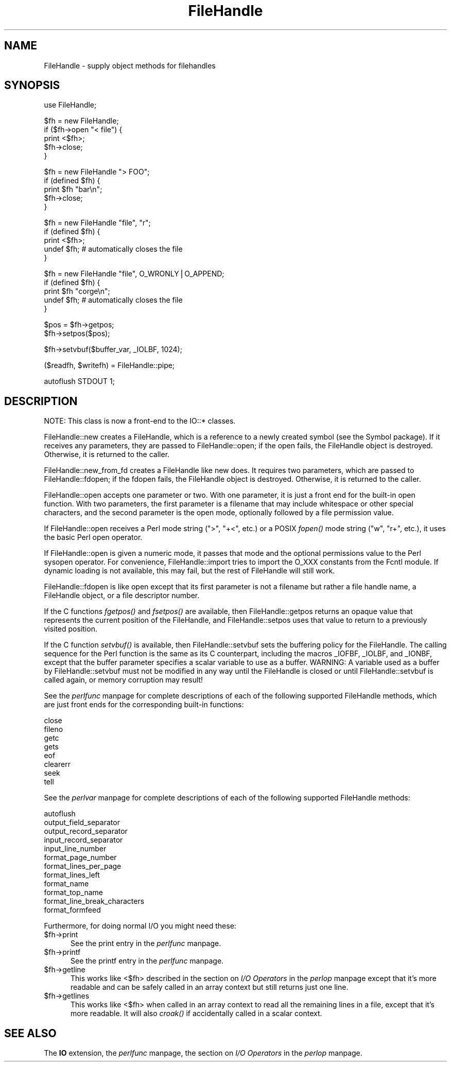 .rn '' }`
''' $RCSfile$$Revision$$Date$
'''
''' $Log$
'''
.de Sh
.br
.if t .Sp
.ne 5
.PP
\fB\\$1\fR
.PP
..
.de Sp
.if t .sp .5v
.if n .sp
..
.de Ip
.br
.ie \\n(.$>=3 .ne \\$3
.el .ne 3
.IP "\\$1" \\$2
..
.de Vb
.ft CW
.nf
.ne \\$1
..
.de Ve
.ft R

.fi
..
'''
'''
'''     Set up \*(-- to give an unbreakable dash;
'''     string Tr holds user defined translation string.
'''     Bell System Logo is used as a dummy character.
'''
.tr \(*W-|\(bv\*(Tr
.ie n \{\
.ds -- \(*W-
.ds PI pi
.if (\n(.H=4u)&(1m=24u) .ds -- \(*W\h'-12u'\(*W\h'-12u'-\" diablo 10 pitch
.if (\n(.H=4u)&(1m=20u) .ds -- \(*W\h'-12u'\(*W\h'-8u'-\" diablo 12 pitch
.ds L" ""
.ds R" ""
'''   \*(M", \*(S", \*(N" and \*(T" are the equivalent of
'''   \*(L" and \*(R", except that they are used on ".xx" lines,
'''   such as .IP and .SH, which do another additional levels of
'''   double-quote interpretation
.ds M" """
.ds S" """
.ds N" """""
.ds T" """""
.ds L' '
.ds R' '
.ds M' '
.ds S' '
.ds N' '
.ds T' '
'br\}
.el\{\
.ds -- \(em\|
.tr \*(Tr
.ds L" ``
.ds R" ''
.ds M" ``
.ds S" ''
.ds N" ``
.ds T" ''
.ds L' `
.ds R' '
.ds M' `
.ds S' '
.ds N' `
.ds T' '
.ds PI \(*p
'br\}
.\"	If the F register is turned on, we'll generate
.\"	index entries out stderr for the following things:
.\"		TH	Title 
.\"		SH	Header
.\"		Sh	Subsection 
.\"		Ip	Item
.\"		X<>	Xref  (embedded
.\"	Of course, you have to process the output yourself
.\"	in some meaninful fashion.
.if \nF \{
.de IX
.tm Index:\\$1\t\\n%\t"\\$2"
..
.nr % 0
.rr F
.\}
.TH FileHandle 3 "perl 5.004, patch 01" "31/Jan/97" "Perl Programmers Reference Guide"
.IX Title "FileHandle 3"
.UC
.IX Name "FileHandle - supply object methods for filehandles"
.if n .hy 0
.if n .na
.ds C+ C\v'-.1v'\h'-1p'\s-2+\h'-1p'+\s0\v'.1v'\h'-1p'
.de CQ          \" put $1 in typewriter font
.ft CW
'if n "\c
'if t \\&\\$1\c
'if n \\&\\$1\c
'if n \&"
\\&\\$2 \\$3 \\$4 \\$5 \\$6 \\$7
'.ft R
..
.\" @(#)ms.acc 1.5 88/02/08 SMI; from UCB 4.2
.	\" AM - accent mark definitions
.bd B 3
.	\" fudge factors for nroff and troff
.if n \{\
.	ds #H 0
.	ds #V .8m
.	ds #F .3m
.	ds #[ \f1
.	ds #] \fP
.\}
.if t \{\
.	ds #H ((1u-(\\\\n(.fu%2u))*.13m)
.	ds #V .6m
.	ds #F 0
.	ds #[ \&
.	ds #] \&
.\}
.	\" simple accents for nroff and troff
.if n \{\
.	ds ' \&
.	ds ` \&
.	ds ^ \&
.	ds , \&
.	ds ~ ~
.	ds ? ?
.	ds ! !
.	ds /
.	ds q
.\}
.if t \{\
.	ds ' \\k:\h'-(\\n(.wu*8/10-\*(#H)'\'\h"|\\n:u"
.	ds ` \\k:\h'-(\\n(.wu*8/10-\*(#H)'\`\h'|\\n:u'
.	ds ^ \\k:\h'-(\\n(.wu*10/11-\*(#H)'^\h'|\\n:u'
.	ds , \\k:\h'-(\\n(.wu*8/10)',\h'|\\n:u'
.	ds ~ \\k:\h'-(\\n(.wu-\*(#H-.1m)'~\h'|\\n:u'
.	ds ? \s-2c\h'-\w'c'u*7/10'\u\h'\*(#H'\zi\d\s+2\h'\w'c'u*8/10'
.	ds ! \s-2\(or\s+2\h'-\w'\(or'u'\v'-.8m'.\v'.8m'
.	ds / \\k:\h'-(\\n(.wu*8/10-\*(#H)'\z\(sl\h'|\\n:u'
.	ds q o\h'-\w'o'u*8/10'\s-4\v'.4m'\z\(*i\v'-.4m'\s+4\h'\w'o'u*8/10'
.\}
.	\" troff and (daisy-wheel) nroff accents
.ds : \\k:\h'-(\\n(.wu*8/10-\*(#H+.1m+\*(#F)'\v'-\*(#V'\z.\h'.2m+\*(#F'.\h'|\\n:u'\v'\*(#V'
.ds 8 \h'\*(#H'\(*b\h'-\*(#H'
.ds v \\k:\h'-(\\n(.wu*9/10-\*(#H)'\v'-\*(#V'\*(#[\s-4v\s0\v'\*(#V'\h'|\\n:u'\*(#]
.ds _ \\k:\h'-(\\n(.wu*9/10-\*(#H+(\*(#F*2/3))'\v'-.4m'\z\(hy\v'.4m'\h'|\\n:u'
.ds . \\k:\h'-(\\n(.wu*8/10)'\v'\*(#V*4/10'\z.\v'-\*(#V*4/10'\h'|\\n:u'
.ds 3 \*(#[\v'.2m'\s-2\&3\s0\v'-.2m'\*(#]
.ds o \\k:\h'-(\\n(.wu+\w'\(de'u-\*(#H)/2u'\v'-.3n'\*(#[\z\(de\v'.3n'\h'|\\n:u'\*(#]
.ds d- \h'\*(#H'\(pd\h'-\w'~'u'\v'-.25m'\f2\(hy\fP\v'.25m'\h'-\*(#H'
.ds D- D\\k:\h'-\w'D'u'\v'-.11m'\z\(hy\v'.11m'\h'|\\n:u'
.ds th \*(#[\v'.3m'\s+1I\s-1\v'-.3m'\h'-(\w'I'u*2/3)'\s-1o\s+1\*(#]
.ds Th \*(#[\s+2I\s-2\h'-\w'I'u*3/5'\v'-.3m'o\v'.3m'\*(#]
.ds ae a\h'-(\w'a'u*4/10)'e
.ds Ae A\h'-(\w'A'u*4/10)'E
.ds oe o\h'-(\w'o'u*4/10)'e
.ds Oe O\h'-(\w'O'u*4/10)'E
.	\" corrections for vroff
.if v .ds ~ \\k:\h'-(\\n(.wu*9/10-\*(#H)'\s-2\u~\d\s+2\h'|\\n:u'
.if v .ds ^ \\k:\h'-(\\n(.wu*10/11-\*(#H)'\v'-.4m'^\v'.4m'\h'|\\n:u'
.	\" for low resolution devices (crt and lpr)
.if \n(.H>23 .if \n(.V>19 \
\{\
.	ds : e
.	ds 8 ss
.	ds v \h'-1'\o'\(aa\(ga'
.	ds _ \h'-1'^
.	ds . \h'-1'.
.	ds 3 3
.	ds o a
.	ds d- d\h'-1'\(ga
.	ds D- D\h'-1'\(hy
.	ds th \o'bp'
.	ds Th \o'LP'
.	ds ae ae
.	ds Ae AE
.	ds oe oe
.	ds Oe OE
.\}
.rm #[ #] #H #V #F C
.SH "NAME"
.IX Header "NAME"
FileHandle \- supply object methods for filehandles
.SH "SYNOPSIS"
.IX Header "SYNOPSIS"
.PP
.Vb 1
\&    use FileHandle;
.Ve
.Vb 5
\&    $fh = new FileHandle;
\&    if ($fh->open "< file") {
\&        print <$fh>;
\&        $fh->close;
\&    }
.Ve
.Vb 5
\&    $fh = new FileHandle "> FOO";
\&    if (defined $fh) {
\&        print $fh "bar\en";
\&        $fh->close;
\&    }
.Ve
.Vb 5
\&    $fh = new FileHandle "file", "r";
\&    if (defined $fh) {
\&        print <$fh>;
\&        undef $fh;       # automatically closes the file
\&    }
.Ve
.Vb 5
\&    $fh = new FileHandle "file", O_WRONLY|O_APPEND;
\&    if (defined $fh) {
\&        print $fh "corge\en";
\&        undef $fh;       # automatically closes the file
\&    }
.Ve
.Vb 2
\&    $pos = $fh->getpos;
\&    $fh->setpos($pos);
.Ve
.Vb 1
\&    $fh->setvbuf($buffer_var, _IOLBF, 1024);
.Ve
.Vb 1
\&    ($readfh, $writefh) = FileHandle::pipe;
.Ve
.Vb 1
\&    autoflush STDOUT 1;
.Ve
.SH "DESCRIPTION"
.IX Header "DESCRIPTION"
NOTE: This class is now a front-end to the IO::* classes.
.PP
\f(CWFileHandle::new\fR creates a \f(CWFileHandle\fR, which is a reference to a
newly created symbol (see the \f(CWSymbol\fR package).  If it receives any
parameters, they are passed to \f(CWFileHandle::open\fR; if the open fails,
the \f(CWFileHandle\fR object is destroyed.  Otherwise, it is returned to
the caller.
.PP
\f(CWFileHandle::new_from_fd\fR creates a \f(CWFileHandle\fR like \f(CWnew\fR does.
It requires two parameters, which are passed to \f(CWFileHandle::fdopen\fR;
if the fdopen fails, the \f(CWFileHandle\fR object is destroyed.
Otherwise, it is returned to the caller.
.PP
\f(CWFileHandle::open\fR accepts one parameter or two.  With one parameter,
it is just a front end for the built-in \f(CWopen\fR function.  With two
parameters, the first parameter is a filename that may include
whitespace or other special characters, and the second parameter is
the open mode, optionally followed by a file permission value.
.PP
If \f(CWFileHandle::open\fR receives a Perl mode string (">\*(R", \*(L"+<\*(R", etc.)
or a POSIX \fIfopen()\fR mode string ("w\*(R", \*(L"r+\*(R", etc.), it uses the basic
Perl \f(CWopen\fR operator.
.PP
If \f(CWFileHandle::open\fR is given a numeric mode, it passes that mode
and the optional permissions value to the Perl \f(CWsysopen\fR operator.
For convenience, \f(CWFileHandle::import\fR tries to import the O_XXX
constants from the Fcntl module.  If dynamic loading is not available,
this may fail, but the rest of FileHandle will still work.
.PP
\f(CWFileHandle::fdopen\fR is like \f(CWopen\fR except that its first parameter
is not a filename but rather a file handle name, a FileHandle object,
or a file descriptor number.
.PP
If the C functions \fIfgetpos()\fR and \fIfsetpos()\fR are available, then
\f(CWFileHandle::getpos\fR returns an opaque value that represents the
current position of the FileHandle, and \f(CWFileHandle::setpos\fR uses
that value to return to a previously visited position.
.PP
If the C function \fIsetvbuf()\fR is available, then \f(CWFileHandle::setvbuf\fR
sets the buffering policy for the FileHandle.  The calling sequence
for the Perl function is the same as its C counterpart, including the
macros \f(CW_IOFBF\fR, \f(CW_IOLBF\fR, and \f(CW_IONBF\fR, except that the buffer
parameter specifies a scalar variable to use as a buffer.  WARNING: A
variable used as a buffer by \f(CWFileHandle::setvbuf\fR must not be
modified in any way until the FileHandle is closed or until
\f(CWFileHandle::setvbuf\fR is called again, or memory corruption may
result!
.PP
See the \fIperlfunc\fR manpage for complete descriptions of each of the following
supported \f(CWFileHandle\fR methods, which are just front ends for the
corresponding built-in functions:
.PP
.Vb 8
\&    close
\&    fileno
\&    getc
\&    gets
\&    eof
\&    clearerr
\&    seek
\&    tell
.Ve
See the \fIperlvar\fR manpage for complete descriptions of each of the following
supported \f(CWFileHandle\fR methods:
.PP
.Vb 12
\&    autoflush
\&    output_field_separator
\&    output_record_separator
\&    input_record_separator
\&    input_line_number
\&    format_page_number
\&    format_lines_per_page
\&    format_lines_left
\&    format_name
\&    format_top_name
\&    format_line_break_characters
\&    format_formfeed
.Ve
Furthermore, for doing normal I/O you might need these:
.Ip "$fh->print" 5
.IX Item "$fh->print"
See the \f(CWprint\fR entry in the \fIperlfunc\fR manpage.
.Ip "$fh->printf" 5
.IX Item "$fh->printf"
See the \f(CWprintf\fR entry in the \fIperlfunc\fR manpage.
.Ip "$fh->getline" 5
.IX Item "$fh->getline"
This works like <$fh> described in the section on \fII/O Operators\fR in the \fIperlop\fR manpage
except that it's more readable and can be safely called in an
array context but still returns just one line.
.Ip "$fh->getlines" 5
.IX Item "$fh->getlines"
This works like <$fh> when called in an array context to
read all the remaining lines in a file, except that it's more readable.
It will also \fIcroak()\fR if accidentally called in a scalar context.
.SH "SEE ALSO"
.IX Header "SEE ALSO"
The \fBIO\fR extension,
the \fIperlfunc\fR manpage, 
the section on \fII/O Operators\fR in the \fIperlop\fR manpage.

.rn }` ''
